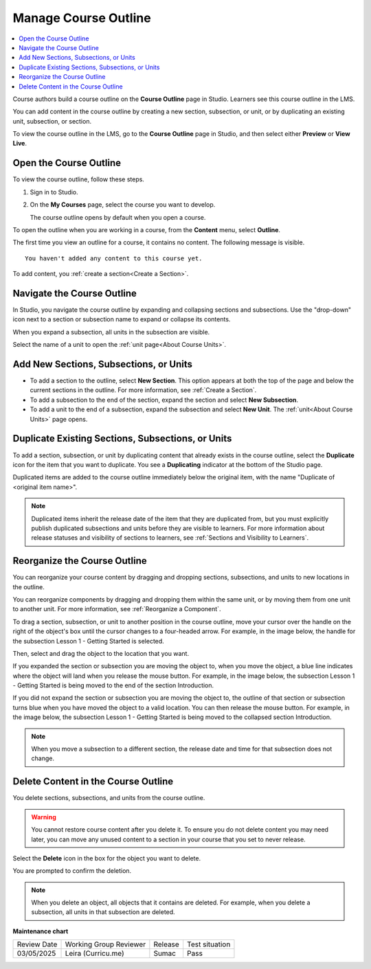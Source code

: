 .. _Manage Course Outline:

####################################
Manage Course Outline
####################################

.. tags:: educator, how-to

.. contents::
  :local:
  :depth: 1

Course authors build a course outline on the **Course Outline** page in Studio.
Learners see this course outline in the LMS.

You can add content in the course outline by creating a new section,
subsection, or unit, or by duplicating an existing unit, subsection, or section.

To view the course outline in the LMS, go to the **Course Outline** page in
Studio, and then select either **Preview** or **View Live**.

****************************
Open the Course Outline
****************************

To view the course outline, follow these steps.

#. Sign in to Studio.
#. On the **My Courses** page, select the course you want to develop.

   The course outline opens by default when you open a course.

To open the outline when you are working in a course, from the **Content**
menu, select **Outline**.

The first time you view an outline for a course, it contains no content. The
following message is visible.

::

  You haven't added any content to this course yet.

To add content, you :ref:`create a section<Create a Section>`.

.. _Navigating the Course Outline:

*******************************
Navigate the Course Outline
*******************************

In Studio, you navigate the course outline by expanding and collapsing sections
and subsections. Use the "drop-down" icon next to a section or subsection name
to expand or collapse its contents.

.. image:: /_images/educator_references/outline-expand-collapse.png
 :alt: The outline showing an expanded section and a collapsed subsection, with
     expand and collapse icons circled.
 :width: 500

When you expand a subsection, all units in the subsection are visible.

.. image:: /_images/educator_references/outline-with-units.png
 :alt: The outline showing an expanded subsection.
 :width: 500

Select the name of a unit to open the :ref:`unit page<About Course Units>`.


********************************************
Add New Sections, Subsections, or Units
********************************************

* To add a section to the outline, select **New Section**. This option appears
  at both the top of the page and below the current sections in the outline.
  For more information, see :ref:`Create a Section`.

*  To add a subsection to the end of the section, expand the section and select
   **New Subsection**.

* To add a unit to the end of a subsection, expand the subsection and select
  **New Unit**. The :ref:`unit<About Course Units>` page opens.


***********************************************************
Duplicate Existing Sections, Subsections, or Units
***********************************************************

To add a section, subsection, or unit by duplicating content that already
exists in the course outline, select the **Duplicate** icon for the item that
you want to duplicate. You see a **Duplicating** indicator at the bottom of the Studio page.

Duplicated items are added to the course outline immediately below the
original item, with the name "Duplicate of <original item name>".

.. note:: Duplicated items inherit the release date of the item that they are
   duplicated from, but you must explicitly publish duplicated subsections and
   units before they are visible to learners. For more information about
   release statuses and visibility of sections to learners, see :ref:`Sections
   and Visibility to Learners`.

.. _Reorganize the Course Outline:

************************************************
Reorganize the Course Outline
************************************************

You can reorganize your course content by dragging and dropping sections,
subsections, and units to new locations in the outline.

You can reorganize components by dragging and dropping them within the same
unit, or by moving them from one unit to another unit. For more information,
see :ref:`Reorganize a Component`.

To drag a section, subsection, or unit to another position in the course
outline, move your cursor over the handle on the right of the object's box
until the cursor changes to a four-headed arrow. For example, in the image
below, the handle for the subsection Lesson 1 - Getting Started is selected.

.. image:: /_images/educator_how_tos/outline-drag-select.png
 :alt: A subsection handle selected to drag it.
 :width: 500

Then, select and drag the object to the location that you want.

If you expanded the section or subsection you are moving the object to, when
you move the object, a blue line indicates where the object will land when you
release the mouse button. For example, in the image below, the subsection
Lesson 1 - Getting Started is being moved to the end of the section
Introduction.

.. image:: /_images/educator_how_tos/outline-drag-new-location.png
 :alt: A subsection being dragged to a new section.
 :width: 500

If you did not expand the section or subsection you are moving the object to,
the outline of that section or subsection turns blue when you have moved the
object to a valid location. You can then release the mouse button. For example,
in the image below, the subsection Lesson 1 - Getting Started is being moved to
the collapsed section Introduction.

.. image:: /_images/educator_how_tos/outline-drag-new-location-collapsed.png
  :alt: A subsection being dragged to a new section.
  :width: 500

.. note:: When you move a subsection to a different section, the release date
  and time for that subsection does not change.

.. _Delete Content in the Course Outline:

************************************************
Delete Content in the Course Outline
************************************************

You delete sections, subsections, and units from the course outline.

.. warning::
 You cannot restore course content after you delete it. To ensure you do not
 delete content you may need later, you can move any unused content to a
 section in your course that you set to never release.

Select the **Delete** icon in the box for the object you want to delete.

.. image:: /_images/educator_how_tos/outline-delete.png
 :alt: The outline with Delete icons circled.
 :width: 500

You are prompted to confirm the deletion.

.. note::
 When you delete an object, all objects that it contains are deleted. For
 example, when you delete a subsection, all units in that subsection are
 deleted.

.. seealso::

  :ref:`Guide to Course Content Development` (reference)

  :ref:`Create a New Course` (how-to)

  :ref:`About the Course Outline` (concept)

  :ref:`Modify Settings for Objects in the Course Outline` (how-to)

  :ref:`Publish Content from the Course Outline` (how-to)

  :ref:`About Course Sections` (concept)

  :ref:`About Course Subsections` (concept)

  :ref:`About Course Units` (concept)

  :ref:`Manage Course Sections` (how-to)

  :ref:`Manage Course Subsections` (how-to)

  :ref:`Manage Course Units` (how-to)

  :ref:`View as Learner` (how-to)
 


**Maintenance chart**

+--------------+-------------------------------+----------------+--------------------------------+
| Review Date  | Working Group Reviewer        |   Release      |Test situation                  |
+--------------+-------------------------------+----------------+--------------------------------+
| 03/05/2025   | Leira (Curricu.me)            |  Sumac         | Pass                           |
+--------------+-------------------------------+----------------+--------------------------------+

